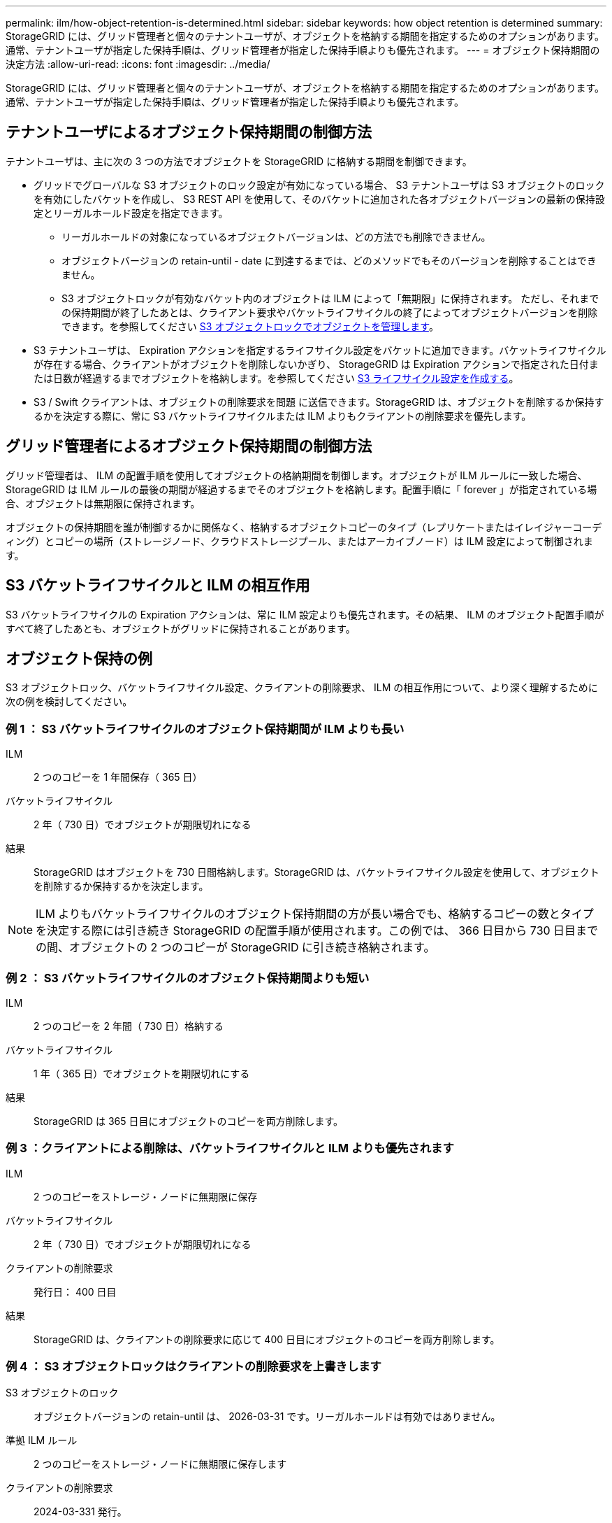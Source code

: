---
permalink: ilm/how-object-retention-is-determined.html 
sidebar: sidebar 
keywords: how object retention is determined 
summary: StorageGRID には、グリッド管理者と個々のテナントユーザが、オブジェクトを格納する期間を指定するためのオプションがあります。通常、テナントユーザが指定した保持手順は、グリッド管理者が指定した保持手順よりも優先されます。 
---
= オブジェクト保持期間の決定方法
:allow-uri-read: 
:icons: font
:imagesdir: ../media/


[role="lead"]
StorageGRID には、グリッド管理者と個々のテナントユーザが、オブジェクトを格納する期間を指定するためのオプションがあります。通常、テナントユーザが指定した保持手順は、グリッド管理者が指定した保持手順よりも優先されます。



== テナントユーザによるオブジェクト保持期間の制御方法

テナントユーザは、主に次の 3 つの方法でオブジェクトを StorageGRID に格納する期間を制御できます。

* グリッドでグローバルな S3 オブジェクトのロック設定が有効になっている場合、 S3 テナントユーザは S3 オブジェクトのロックを有効にしたバケットを作成し、 S3 REST API を使用して、そのバケットに追加された各オブジェクトバージョンの最新の保持設定とリーガルホールド設定を指定できます。
+
** リーガルホールドの対象になっているオブジェクトバージョンは、どの方法でも削除できません。
** オブジェクトバージョンの retain-until - date に到達するまでは、どのメソッドでもそのバージョンを削除することはできません。
** S3 オブジェクトロックが有効なバケット内のオブジェクトは ILM によって「無期限」に保持されます。 ただし、それまでの保持期間が終了したあとは、クライアント要求やバケットライフサイクルの終了によってオブジェクトバージョンを削除できます。を参照してください xref:managing-objects-with-s3-object-lock.adoc[S3 オブジェクトロックでオブジェクトを管理します]。


* S3 テナントユーザは、 Expiration アクションを指定するライフサイクル設定をバケットに追加できます。バケットライフサイクルが存在する場合、クライアントがオブジェクトを削除しないかぎり、 StorageGRID は Expiration アクションで指定された日付または日数が経過するまでオブジェクトを格納します。を参照してください xref:../s3/create-s3-lifecycle-configuration.adoc[S3 ライフサイクル設定を作成する]。
* S3 / Swift クライアントは、オブジェクトの削除要求を問題 に送信できます。StorageGRID は、オブジェクトを削除するか保持するかを決定する際に、常に S3 バケットライフサイクルまたは ILM よりもクライアントの削除要求を優先します。




== グリッド管理者によるオブジェクト保持期間の制御方法

グリッド管理者は、 ILM の配置手順を使用してオブジェクトの格納期間を制御します。オブジェクトが ILM ルールに一致した場合、 StorageGRID は ILM ルールの最後の期間が経過するまでそのオブジェクトを格納します。配置手順に「 forever 」が指定されている場合、オブジェクトは無期限に保持されます。

オブジェクトの保持期間を誰が制御するかに関係なく、格納するオブジェクトコピーのタイプ（レプリケートまたはイレイジャーコーディング）とコピーの場所（ストレージノード、クラウドストレージプール、またはアーカイブノード）は ILM 設定によって制御されます。



== S3 バケットライフサイクルと ILM の相互作用

S3 バケットライフサイクルの Expiration アクションは、常に ILM 設定よりも優先されます。その結果、 ILM のオブジェクト配置手順がすべて終了したあとも、オブジェクトがグリッドに保持されることがあります。



== オブジェクト保持の例

S3 オブジェクトロック、バケットライフサイクル設定、クライアントの削除要求、 ILM の相互作用について、より深く理解するために次の例を検討してください。



=== 例 1 ： S3 バケットライフサイクルのオブジェクト保持期間が ILM よりも長い

ILM:: 2 つのコピーを 1 年間保存（ 365 日）
バケットライフサイクル:: 2 年（ 730 日）でオブジェクトが期限切れになる
結果:: StorageGRID はオブジェクトを 730 日間格納します。StorageGRID は、バケットライフサイクル設定を使用して、オブジェクトを削除するか保持するかを決定します。



NOTE: ILM よりもバケットライフサイクルのオブジェクト保持期間の方が長い場合でも、格納するコピーの数とタイプを決定する際には引き続き StorageGRID の配置手順が使用されます。この例では、 366 日目から 730 日目までの間、オブジェクトの 2 つのコピーが StorageGRID に引き続き格納されます。



=== 例 2 ： S3 バケットライフサイクルのオブジェクト保持期間よりも短い

ILM:: 2 つのコピーを 2 年間（ 730 日）格納する
バケットライフサイクル:: 1 年（ 365 日）でオブジェクトを期限切れにする
結果:: StorageGRID は 365 日目にオブジェクトのコピーを両方削除します。




=== 例 3 ：クライアントによる削除は、バケットライフサイクルと ILM よりも優先されます

ILM:: 2 つのコピーをストレージ・ノードに無期限に保存
バケットライフサイクル:: 2 年（ 730 日）でオブジェクトが期限切れになる
クライアントの削除要求:: 発行日： 400 日目
結果:: StorageGRID は、クライアントの削除要求に応じて 400 日目にオブジェクトのコピーを両方削除します。




=== 例 4 ： S3 オブジェクトロックはクライアントの削除要求を上書きします

S3 オブジェクトのロック:: オブジェクトバージョンの retain-until は、 2026-03-31 です。リーガルホールドは有効ではありません。
準拠 ILM ルール:: 2 つのコピーをストレージ・ノードに無期限に保存します
クライアントの削除要求:: 2024-03-331 発行。
結果:: retain-until はまだ 2 年前の時点であるため、 StorageGRID はオブジェクトバージョンを削除しません。

